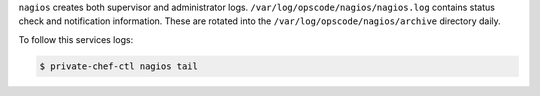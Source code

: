 .. The contents of this file may be included in multiple topics.
.. This file should not be changed in a way that hinders its ability to appear in multiple documentation sets.

``nagios`` creates both supervisor and administrator logs. ``/var/log/opscode/nagios/nagios.log`` contains status check and notification information. These are rotated into the ``/var/log/opscode/nagios/archive`` directory daily.

To follow this services logs:

.. code-block:: bash

   $ private-chef-ctl nagios tail

